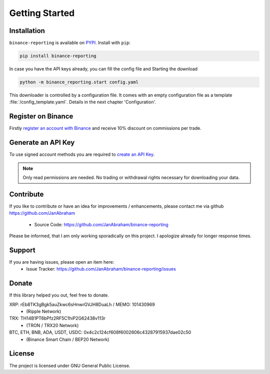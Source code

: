 Getting Started
===============

Installation
------------

``binance-reporting`` is available on `PYPI <https://pypi.python.org/pypi/binance-reporting/>`_.
Install with ``pip``:

.. code:: bash

    pip install binance-reporting


In case you have the API keys already, you can fill the config file and Starting the download

.. code:: bash

    python -m binance_reporting.start config.yaml

This downloader is controlled by a configuration file. It comes with an empty configuration file as a template :file:`/config_template.yaml`. Details in the next chapter 'Configuration'.


Register on Binance
-------------------

Firstly `register an account with Binance <https://accounts.binance.com/en/register?ref=CA3POK5P>`_ and receive 10% discount on commissions per trade.

Generate an API Key
-------------------

To use signed account methods you are required to `create an API Key  <https://www.binance.com/en/support/faq/360002502072>`_.

.. note:: Only read permissions are needed. No trading or withdrawal rights necessary for downloading your data.



Contribute
----------

If you like to contribute or have an idea for improvements / enhancements, please contact me via github https://github.com/JanAbraham
  
  - Source Code: https://github.com/JanAbraham/binance-reporting

Please be informed, that I am only working sporadically on this project. I apologize already for longer response times.


Support
-------

If you are having issues, please open an item here:
  - Issue Tracker: https://github.com/JanAbraham/binance-reporting/issues


Donate
------

If this library helped you out, feel free to donate.

XRP: rEb8TK3gBgk5auZkwc6sHnwrGVJH8DuaLh / MEMO: 101430969
  - (Ripple Network)
TRX: TH14B1PT6bPfz2RF5C1hiP2G62438v113r
  - (TRON / TRX20 Network)
BTC, ETH, BNB, ADA, USDT, USDC: 0x4c2c124cf608f6002606c43287915937dae02c50
  - (Binance Smart Chain / BEP20 Network)


License
-------

The project is licensed under GNU General Public License.

